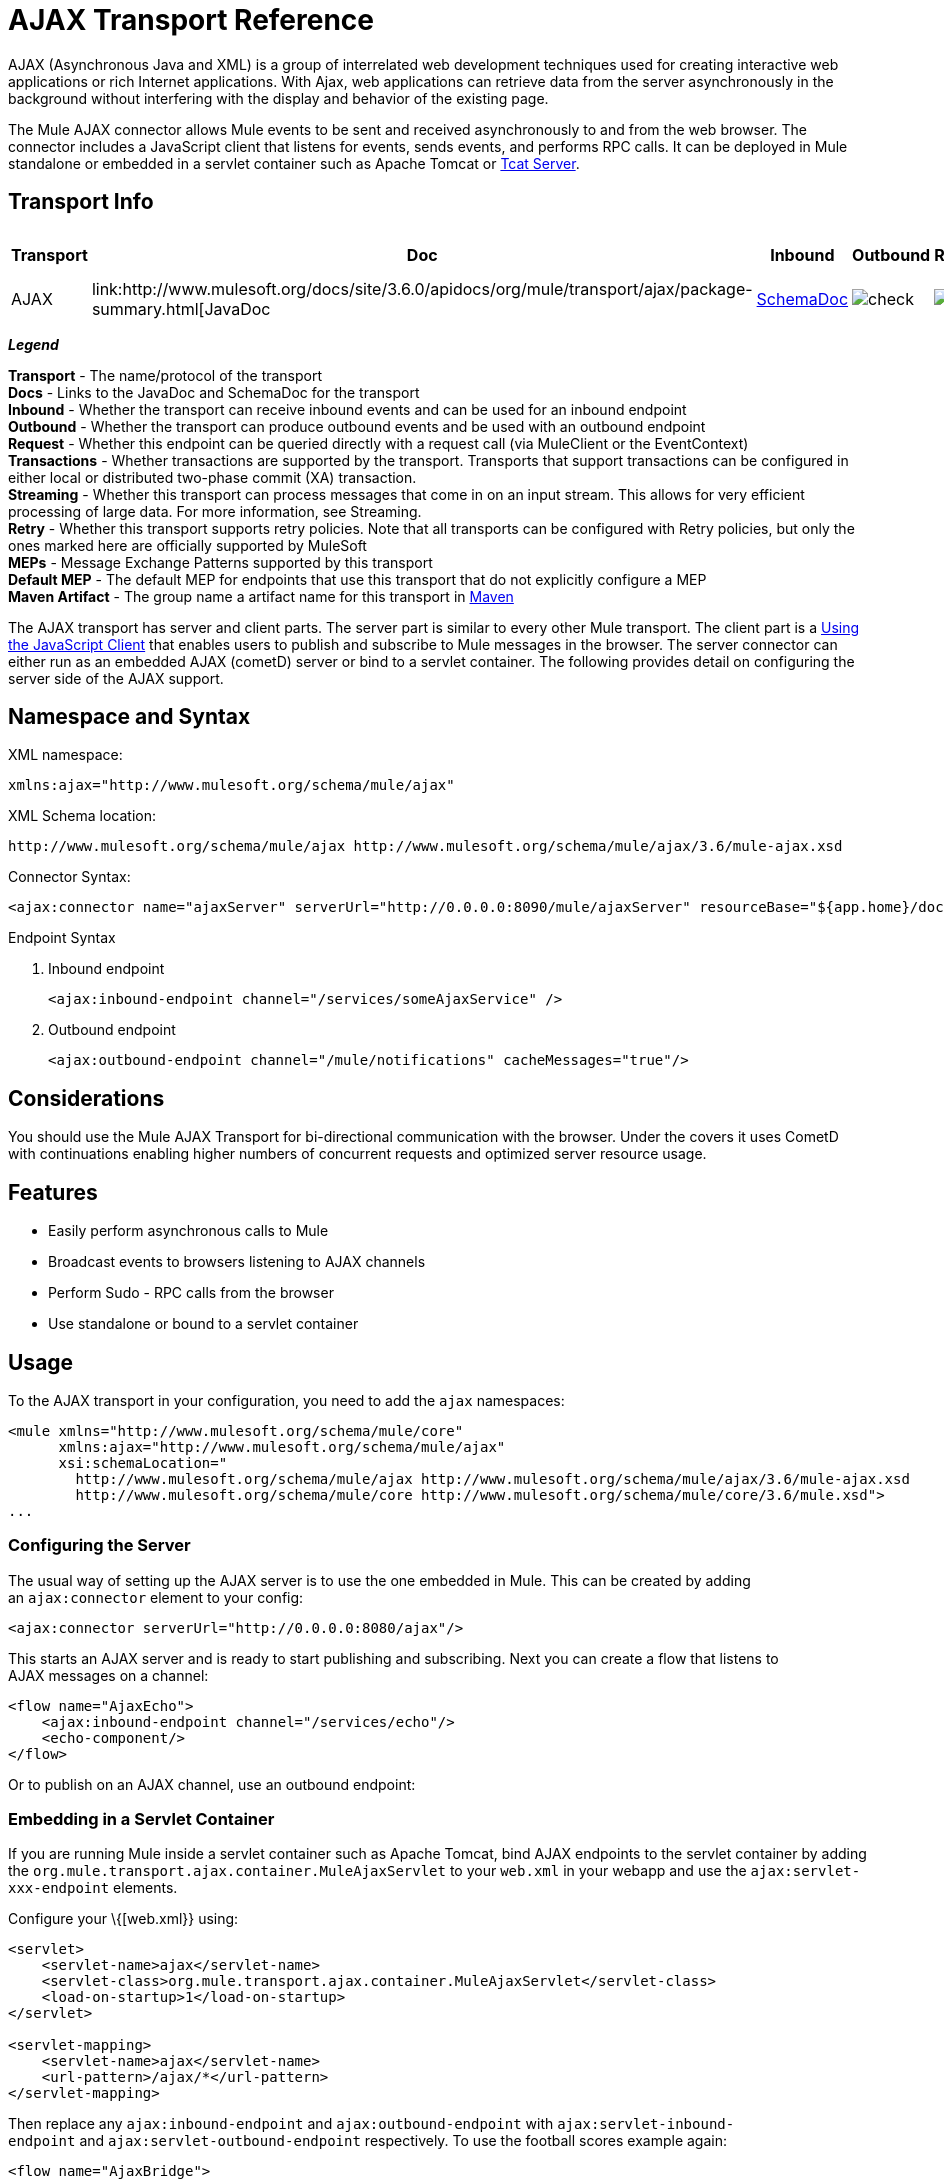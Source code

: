 = AJAX Transport Reference
:keywords: anypoint, connectors, ajax

AJAX (Asynchronous Java and XML) is a group of interrelated web development techniques used for creating interactive web applications or rich Internet applications. With Ajax, web applications can retrieve data from the server asynchronously in the background without interfering with the display and behavior of the existing page.

The Mule AJAX connector allows Mule events to be sent and received asynchronously to and from the web browser. The connector includes a JavaScript client that listens for events, sends events, and performs RPC calls. It can be deployed in Mule standalone or embedded in a servlet container such as Apache Tomcat or http://mulesoft.com/tcat[Tcat Server].

== Transport Info

[%header%autowidth.spread]
|===
|Transport |Doc |Inbound |Outbound |Request |Transactions |
Streaming |Retries |MEPs |Default MEP |Maven Artifact
|AJAX |link:http://www.mulesoft.org/docs/site/3.6.0/apidocs/org/mule/transport/ajax/package-summary.html[JavaDoc |link:http://www.mulesoft.org/docs/site/current3/schemadocs/namespaces/http_www_mulesoft_org_schema_mule_ajax/namespace-overview.html[SchemaDoc] |image:check.png[check] |image:check.png[check] |image:error.png[error] |image:error.png[error] |image:check.png[check] |image:error.png[error] |one-way |one-way |org.mule.transport:mule-transport-ajax

|===

*_Legend_*

*Transport* - The name/protocol of the transport +
*Docs* - Links to the JavaDoc and SchemaDoc for the transport +
*Inbound* - Whether the transport can receive inbound events and can be used for an inbound endpoint +
*Outbound* - Whether the transport can produce outbound events and be used with an outbound endpoint +
*Request* - Whether this endpoint can be queried directly with a request call (via MuleClient or the EventContext) +
*Transactions* - Whether transactions are supported by the transport. Transports that support transactions can be configured in either local or distributed two-phase commit (XA) transaction. +
*Streaming* - Whether this transport can process messages that come in on an input stream. This allows for very efficient processing of large data. For more information, see Streaming. +
*Retry* - Whether this transport supports retry policies. Note that all transports can be configured with Retry policies, but only the ones marked here are officially supported by MuleSoft +
*MEPs* - Message Exchange Patterns supported by this transport +
*Default MEP* - The default MEP for endpoints that use this transport that do not explicitly configure a MEP +
*Maven Artifact* - The group name a artifact name for this transport in http://maven.apache.org/[Maven]

The AJAX transport has server and client parts. The server part is similar to every other Mule transport. The client part is a <<Using the JavaScript Client>> that enables users to publish and subscribe to Mule messages in the browser. The server connector can either run as an embedded AJAX (cometD) server or bind to a servlet container. The following provides detail on configuring the server side of the AJAX support.

== Namespace and Syntax

XML namespace:

[source,xml]
----
xmlns:ajax="http://www.mulesoft.org/schema/mule/ajax"
----

XML Schema location:

[source,xml]
----
http://www.mulesoft.org/schema/mule/ajax http://www.mulesoft.org/schema/mule/ajax/3.6/mule-ajax.xsd
----

Connector Syntax:

[source,xml]
----
<ajax:connector name="ajaxServer" serverUrl="http://0.0.0.0:8090/mule/ajaxServer" resourceBase="${app.home}/docroot"/>
----

Endpoint Syntax

. Inbound endpoint
+
[source,xml, linenums]
----
<ajax:inbound-endpoint channel="/services/someAjaxService" />
----
+
. Outbound endpoint
+
[source,xml]
----
<ajax:outbound-endpoint channel="/mule/notifications" cacheMessages="true"/>
----

== Considerations

You should use the Mule AJAX Transport for bi-directional communication with the browser. Under the covers it uses CometD with continuations enabling higher numbers of concurrent requests and optimized server resource usage.

== Features

* Easily perform asynchronous calls to Mule

* Broadcast events to browsers listening to AJAX channels

* Perform Sudo - RPC calls from the browser

* Use standalone or bound to a servlet container

== Usage

To the AJAX transport in your configuration, you need to add the `ajax` namespaces:

[source,xml, linenums]
----
<mule xmlns="http://www.mulesoft.org/schema/mule/core"
      xmlns:ajax="http://www.mulesoft.org/schema/mule/ajax"
      xsi:schemaLocation="
        http://www.mulesoft.org/schema/mule/ajax http://www.mulesoft.org/schema/mule/ajax/3.6/mule-ajax.xsd
        http://www.mulesoft.org/schema/mule/core http://www.mulesoft.org/schema/mule/core/3.6/mule.xsd">
...
----

=== Configuring the Server

The usual way of setting up the AJAX server is to use the one embedded in Mule. This can be created by adding an `ajax:connector` element to your config:

[source,xml]
----
<ajax:connector serverUrl="http://0.0.0.0:8080/ajax"/>
----

This starts an AJAX server and is ready to start publishing and subscribing. Next you can create a flow that listens to AJAX messages on a channel:

[source,xml, linenums]
----
<flow name="AjaxEcho">
    <ajax:inbound-endpoint channel="/services/echo"/>
    <echo-component/>
</flow>
----

Or to publish on an AJAX channel, use an outbound endpoint:

=== Embedding in a Servlet Container

If you are running Mule inside a servlet container such as Apache Tomcat, bind AJAX endpoints to the servlet container by adding the `org.mule.transport.ajax.container.MuleAjaxServlet` to your `web.xml` in your webapp and use the `ajax:servlet-xxx-endpoint` elements.

Configure your \{[web.xml}} using:

[source,xml, linenums]
----
<servlet>
    <servlet-name>ajax</servlet-name>
    <servlet-class>org.mule.transport.ajax.container.MuleAjaxServlet</servlet-class>
    <load-on-startup>1</load-on-startup>
</servlet>
 
<servlet-mapping>
    <servlet-name>ajax</servlet-name>
    <url-pattern>/ajax/*</url-pattern>
</servlet-mapping>
----

Then replace any `ajax:inbound-endpoint` and `ajax:outbound-endpoint` with `ajax:servlet-inbound-endpoint` and `ajax:servlet-outbound-endpoint` respectively. To use the football scores example again:

[source,xml, linenums]
----
<flow name="AjaxBridge">
    <jms:inbound-endpoint topic="football.scores"/>   
    <ajax:servlet-outbound-endpoint channel="/football/scores"/>
</flow>
----

Then configure your connector and endpoints as described below.

== Using the JavaScript Client

Mule provides a powerful JavaScript client with full link:https://en.wikipedia.org/wiki/Ajax_(programming)[AJAX] support that can be used to interact with Mule flows directly in the browser. It also provides support for interacting directly with objects running inside the container using link:http://cometdproject.dojotoolkit.org/[Cometd], a message bus for AJAX web applications that allows multi-channel messaging between the server and client.

=== Configuring the Server

To use the JavaScript client, you just need to have a flow that has an AJAX inbound endpoint through which requests can be sent. This example shows a simple echo flow published on the `/services/echo` AJAX channel:

[source,xml, linenums]
----
<flow name="AjaxEcho">
    <ajax:inbound-endpoint channel="/services/echo"/>
    <echo-component/>
</flow>
----

=== Enabling the Client

To enable the client in an HTML page, add a single script element to the page:

[source,xml, linenums]
----
<head>
...
  <script type="text/javascript" src="mule-resource/js/mule.js"></script>
----

Adding this script element makes a 'mule' client object available for your page.

=== Making an RPC request

This example defines a button in the body that, when clicked, sends a request to the Echo flow:

[source,xml]
----
<input id="sendButton" class="button" type="submit" name="Go" value="Send" onclick="callEcho();"/>
----

The button calls the `callEcho` function, which handles the logic of the request:

[source,xml, linenums]
----
function callEcho()
{
  var data = new Object();
  data.phrase = document.getElementById('phrase').value;
  mule.rpc("/services/echo", data, callEchoResponse);
}
----

This function uses the `rpc` method to request data from the flow. The `rpc` method sets up a private response channel that Mule uses to publish when response data is available. The first argument is the channel on which you're making the request (this matches the channel that our Echo Flow is listening on), the second argument is the payload object, and the third argument is the callback function that processes the response, in this case a function called call Echo Response:

[source,xml, linenums]
----
function callEchoResponse(message)
{
    document.getElementById("response").innerHTML = "<b>Response:&nbsp;</b>" + message.data + "\n";
}
----

If you use `rpc` just for a one-way request where you don't pass a callback function as parameter because you don't expect a response, use the `disableReplyTo` flag in the AJAX connector:

[source,xml]
----
<ajax:connector name="ajaxServer" ... disableReplyTo="true" />
----

==== Handling Errors

To check if an error occurred, set the `error` parameter in the callback function to verify that the error is null before processing. If it is not null, an error occurred and the error should be logged or displayed to the user.

[source,xml, linenums]
----
function callEchoResponse(message, error)
{
  if(error)
    handleError(error)
  else
    document.getElementById("response").innerHTML = "<b>Response:&nbsp;</b>" + message.data + "\n";
}
 
function handleError(error) {
   alert(error);
}
----

== Listening to Server Events

The Mule JavaScript client allows developers to subscribe to events from Mule flows. These events just need to be published on an AJAX endpoint. Here is a flow that receives events on JMS and publishes them to an AJAX channel.

[source,xml, linenums]
----
<flow name="AjaxBridge">
    <jms:inbound-endpoint topic="football.scores"/>
     
    <ajax:outbound-endpoint channel="/football/scores"/>
</flow>
----

Now you can register for interest in these football scores by adding a subscriber via the Mule JavaScript client.

[source,xml, linenums]
----
<script type="text/javascript">
    mule.subscribe("/football/scores", scoresCallback);
</script>
----

The first argument of the `subscribe` method is the AJAX path that the flow publishes to. The second argument is the name of the callback function that processes the message. In this example, it's the `scoresCallback` function, which is defined next:

[source,xml, linenums]
----
function scoresCallback(message)
{
    console.debug("data:" + message.data);
 
    if (!message.data)
    {
        console.debug("bad message format " + message);
        return;
    }
 
    // logic goes here
    ...
}
----

[TIP]
====
*JSON Support*

Mule has JSON support including object/JSON bindings, which makes it really easy to marshal data to JSON markup before dispatching to the browser, where JSON is a native format.
====

== Sending a Message

Let's say you want to send a message out without getting a response. In this case, you call the `publish` function on the Mule client:

[source,xml, linenums]
----
<script type="text/javascript">
    mule.publish("/services/foo", data);
</script>
----

== Example Configurations

Mule comes bundled with several examples that employ the Ajax Connector. We recommend you take a look at the "Notifications Example" and the "GPS Walker Example" (which is also explained in further detail in link:https://blogs.mulesoft.com/dev/mule-dev/walk-this-way-building-ajax-apps-with-mule[this blog post]). In the following typical use cases we will focus on the key elements involved when using and configuring the connector.

=== Publish Example Server code

First, set up an AJAX inbound endpoint in the Mule configuration to receive requests:

[%header%autowidth.spread]
|===
^|*Configuring an AJAX Inbound Endpoint*

a|[source,xml, linenums]
----
<mule xmlns="http://www.mulesoft.org/schema/mule/core"
      xmlns:ajax="http://www.mulesoft.org/schema/mule/ajax" ❶
      xsi:schemaLocation="
        http://www.mulesoft.org/schema/mule/ajax http://www.mulesoft.org/schema/mule/ajax/3.6/mule-ajax.xsd ❷
        http://www.mulesoft.org/schema/mule/core http://www.mulesoft.org/schema/mule/core/3.6/mule.xsd">
 
    <ajax:connector name="ajaxServer" serverUrl="http://0.0.0.0:8090/services/updates"
        resourceBase="${app.home}/docroot"/> ❸
 
    <flow name="TestNoReply">
        <ajax:inbound-endpoint channel="/services/serverEndpoint" /> ❹
        <!-- From here on, the data from the browser is available in Mule. -->
        ...
        <component .../>
    </flow>
 
</mule>
----
|===

Note the following changes:

* The Mule AJAX namespace ❶ and schema location ❷ have been added to the _mule_ element.
* The AJAX Connector ❸ creates an embedded Ajax server for this application. +
** The ‘resourceBase’ attribute specifies a directory where HTML and other resources can be published. When the browser requests pages, pages serve from this location.
** The $\{app.home} is a new placeholder available in Mule that references the root directory of your application.
** '0.0.0.0' refers to the IP of the computer running the Mule instance.
* An AJAX inbound endpoint ❹ has been added to a sample flow, which creates a channel named _/services/serverEndpoint_ and listens to incoming messages from the Mule JavaScript client.

=== Publish Example Client Code

The browser will send some information to Mule (using the JavaScript Mule client) when a button is pushed.

[%header%autowidth.spread]
|===
^|*Publishing data*

a|[source,xml, linenums]
----
<head>
    <script type="text/javascript" src="mule-resource/js/mule.js"></script> ❶
    <script type="text/javascript">
     
        function publishToMule() { ❷
            // Create a new object and populate it with the request data
            var data = new Object();
            data.phrase = document.getElementById('phrase').value;
            data.user = document.getElementById('user').value;
            // Send the data to the Mule endpoint and do not expect a response.
            // The Mule element is provided by the Mule JavaScript client.
            mule.publish("/services/serverEndpoint", data); ❸
        }
    </script>
</head>
 
<body>
    <div>
        Your phrase: <input id="phrase" type="text"/>
        <select id="user">
            <option value="anonymous">Anonymous</option>
            <option value="administrator" selected="true">Administrator</option>
        </select>
        <input id="sendButton" class="button" type="submit" name="Go" value="Send" onclick="publishToMule();"/>
    </div>
 
</body>
----
|===

Note the following changes:

* Loading the _mule.js_ script ❶ makes the Mule client automatically available via the _‘mule’_ variable.

* The _rpcCallMule()_ ❷ method gathers some data from the page and submit it to the _‘/services/noReplyEndpoint’_ channel we configured beforehand.

* The _mule.publish()_❸ method makes the actual call to Mule. It receives two parameters: +

** The channel name.

** The data to publish.

=== Subscribe Example Server code

This is a useful and friendly way to send information to several clients at once. All they have to do is subscribe themselves to a channel where the server sends whatever needs to be broadcasted.

Mule provides an AJAX connector, an AJAX outbound endpoint and the required JavaScript client library to take care of this.

We add an AJAX connector that hosts the pages (HTML, CSS, etc.) using the JavaScript client and that lets them interact with Mule's AJAX endpoints. It's the same connector we used in the two previous examples.

We also need to publish some content via an AJAX outbound endpoint in a channel.

[%header%autowidth.spread]
|===
^|*Configuring an AJAX Outbound Endpoint Channel*

a|[source,xml, linenums]
----
<mule xmlns="http://www.mulesoft.org/schema/mule/core"
      xmlns:ajax="http://www.mulesoft.org/schema/mule/ajax" ❶
      xsi:schemaLocation="
        http://www.mulesoft.org/schema/mule/ajax http://www.mulesoft.org/schema/mule/ajax/3.6/mule-ajax.xsd ❷
        http://www.mulesoft.org/schema/mule/core http://www.mulesoft.org/schema/mule/core/3.6/mule.xsd">
 
    <ajax:connector name="ajaxServer" serverUrl="http://0.0.0.0:8090/services/updates"
        resourceBase="${app.home}/docroot"/> ❸
 
    <flow name="PublishUpdates">
        <!-- ... here we create the content to be published -->
        <ajax:outbound-endpoint channel="/mule/notifications" cacheMessages="true"/>❹
    </flow>
 
</mule>
----
|===

*Notes*:

* The Mule AJAX namespace ❶ and schema location ❷ have been added to the _mule_ element.

* The AJAX Connector ❸ creates an embedded AJAX server for this application.

** The ‘resourceBase’ attribute specifies a directory where HTML and other resources can be published. When the browser requests pages, pages serve from this location.

** The $\{app.home} is a new placeholder available in Mule that references the root directory of your application.

** '0.0.0.0' refers to the IP of the computer running the Mule instance.

* An AJAX outbound endpoint ❹ has been added to a sample flow.

** It will submit the events it receives into a channel named _/mule/notifications_.

** Any page listening on that channel receives a copy of the event.

=== Subscribe Example Client Code

[%header%autowidth.spread]
|===
^|*Listening to an AJAX Outbound Channel*

a|[source,xml, linenums]
----
<head>
    <script type="text/javascript" src="mule-resource/js/mule.js"></script> ❶
 
    <script type="text/javascript">
    
        function init() ❷
        {
            mule.subscribe("/mule/notifications", notif);
        }
 
        function dispose() ❸
        {
            mule.unsubscribe("/mule/notifications", notif);
        }
 
        function notif(message) ❹
        {
            console.debug("data:" + message.data);
 
            //... code to handle the received data
        }
     
    </script>
</head>
 
<body onload="init()" onunload="dispose()"> ❺
 
</body>
----
|===

Note the following changes:

* Loading the _mule.js_ script ❶ makes the Mule client automatically available via the _‘mule’_ variable.

* The _init()_ ❷ method associates all incoming events on the _‘/mule/notifications’_ with the _notif()_ callback method.

* The _dispose()_ ❸ method dissociates all incoming events on the _‘/mule/notifications’_ from the _notif()_ callback method.

* The _notif()_ ❹ callback method processes the received messages.

* The _onload_ and _onunload_ atrributes of the _body_ HTML element ❺ should contain the calls to _init()_ and _dispose()_ respectively, to ensure the page is properly registered and de-registered to the _‘/mule/notifications’_ channel.

=== RPC Example Server Code

This configuration is very similar to the one in the previous example. As a matter of fact, the only significant changes are the channel name and an out-of-the-box echo component to bounce the request back to the caller.

[%header%autowidth.spread]
|===
^|*Configuring an AJAX Inbound Endpoint that will send a response*

a|[source,xml, linenums]
----
<mule xmlns="http://www.mulesoft.org/schema/mule/core"
      xmlns:ajax="http://www.mulesoft.org/schema/mule/ajax" ❶
      xsi:schemaLocation="
        http://www.mulesoft.org/schema/mule/ajax http://www.mulesoft.org/schema/mule/ajax/3.6/mule-ajax.xsd ❷
        http://www.mulesoft.org/schema/mule/core http://www.mulesoft.org/schema/mule/core/3.6/mule.xsd">
 
    <ajax:connector name="ajaxServer" serverUrl="http://0.0.0.0:8090/services/updates"
        resourceBase="${app.home}/docroot"/> ❸
 
    <flow name="TestEcho">
        <ajax:inbound-endpoint channel="/services/echo" /> ❹
        <echo-component/>
    </flow>
 
</mule>
----
|===

Note the following changes:

* The Mule AJAX namespace ❶ and schema location ❷ have been added to the _mule_ element.

* The AJAX Connector ❸ creates an embedded AJAX server for this application.

** The ‘resourceBase’ attribute specifies a directory where HTML and other resources can be published. When the browser requests pages, they are served from this location.

** The $\{app.home} is a new placeholder available in Mule that references the root directory of your application.

** '0.0.0.0' refers to the IP of the computer running the Mule instance.

* An AJAX inbound endpoint ❹ has been added to a sample flow.

** It will create a channel named _/services/echo_ and listen to incoming RPC calls from the Mule JavaScript client.

** When a request is received, it will be processed by the `<echo-component/>` and sent back via the AJAX channel to the client that submitted the request.

=== RPC Example Client Code

The browser sends information to Mule (using the JavaScript Mule client) when a button is pushed, just as it did before. This time however, a callback method displays the response.

[%header%autowidth.spread]
|===
^|*Making an RPC Call - Expecting a response*

a|[source,xml, linenums]
----
<head>
    <script type="text/javascript" src="mule-resource/js/mule.js"></script> ❶
    <script type="text/javascript">
     
        function rpcCallMuleEcho() { ❷
            // Create a new object and populate it with the request data
            var data = new Object();
            data.phrase = document.getElementById('phrase').value;
            data.user = document.getElementById('user').value;
            // Send the data to the Mule endpoint and set a callback to handle the response.
            // The "mule" element is provided by the Mule JavaScript client.
            mule.rpc("/services/echo", data, rpcEchoResponse); ❸
        }
 
        // Display response message data.
        function rpcEchoResponse(message) { ❹
            document.getElementById("response").innerHTML = "<b>Response:&nbsp;</b>" + message.data + "\n";
        }
    </script>
</head>
 
<body>
    <div>
        Your phrase: <input id="phrase" type="text"/>
        <select id="user">
            <option value="anonymous">Anonymous</option>
            <option value="administrator" selected="true">Administrator</option>
        </select>
        <input id="sendButton" class="button" type="submit" name="Go" value="Send" onclick="rpcCallMuleEcho();"/>
    </div>
    <pre id="response"></pre>
</body>
----
|===

Note the following changes:

* Loading the _mule.js_ script ❶ makes the Mule client automatically available via the _‘mule’_ variable.

* The _rpcCallMuleEcho()_ ❷ method gathers some data from the page and submits it to the _‘/services/echo’_ channel we configured before.

* The _mule.rpc()_ ❸ method makes the actual call to Mule. This time, it receives three** **parameters:

** The channel name.

** The data to send.

** The *callback method* to be invoked when the response is returned.

* The _rpcEchoResponse()_ callback method ❹ takes a single parameter, which is the response message, and displays its data on the page.

== Configuration Reference

=== Element Listing

== Connector

Allows Mule to expose Mule Services over HTTP using a Jetty HTTP server and Cometd. A single Jetty server is created for each connector instance. One connector can serve many endpoints. Users should rarely need to have more than one AJAX servlet connector.

.Attributes of <connector...>
[%header,cols="30s,70a"]
|===
|Name |Description
|serverUrl
|When using AJAX embedded (not within a servlet container) a URL needs to be configured to create an AJAX server hosted in Mule. The URL should be in the form of `+http://(host):(port)/(path)+` - note that HTTPS can also be used, but you will need to set the TLS information on the connector.

*Type*: string +
*Required*: yes +
*Default*: none
|resourceBase |Specifies a local path where files will be served from. The local path gets mapped directly to the path on the 'serverUrl'.

*Type*: string +
*Required*: no +
*Default*: none
|disableReplyTo |By default, an asynchronous reply to the inbound endpoint is sent back. This can cause unwanted side effects in some cases, use this attribute to disable.

*Type*: boolean +
*Required*: no +
*Default*: none
|logLevel |0=none, 1=info, 2=debug

*Type*: integer +
*Required*: no +
*Default*: none
|timeout |The server side poll timeout in milliseconds (default 250000). This is how long the server will hold a reconnect request before responding.

*Type*: integer +
*Required*: no +
*Default*: none
|interval |The client side poll timeout in milliseconds (default 0). How long a client will wait between reconnects.

*Type*: integer +
*Required*: no +
*Default*: none
|maxInterval |The max client side poll timeout in milliseconds (default 30000). A client will be removed if a connection is not received in this time.

*Type*: integer +
*Required*: no +
*Default*: none
|jsonCommented |If "true" (default) then the server will accept JSON wrapped in a comment and will generate JSON wrapped in a comment. This is a defence against Ajax Hijacking.

*Type*: boolean +
*Required*: no +
*Default*: none
|multiFrameInterval |The client side poll timeout if multiple connections are detected from the same browser (default 1500).

*Type*: integer +
*Required*: no +
*Default*: none
|refsThreshold |The number of message refs at which the a single message response will be cached instead of being generated for every client delivered to. Done to optimize a single message being sent to multiple clients.

*Type*: integer +
*Required*: no +
*Default*: none
|===

.Child Elements of <connector...>
[%header%autowidth.spread]
|===
|Name |Cardinality |Description
|client |0..1 |
|key-store |0..1 |
|server |0..1 |
|protocol-handler |0..1 |
|===

== Inbound Endpoint

Allows a Mule service to receive AJAX events over HTTP using a Jetty server. This is different from the equivalent `servlet-inbound-endpoint` because it uses an embedded servlet container rather that relying on a pre-existing servlet container instance. This endpoint type should not be used if running Mule embedded in a servlet container.

.Attributes of <inbound-endpoint...>
[%header%autowidth.spread]
|=====
|Name |Type |Required |Default |Description
|channel |string |yes |  |The AJAX channel to bind the service endpoint to. This channel path is independent context path that your application is deployed to in the servlet container.
|=====

No Child Elements of <inbound-endpoint...>


== Outbound Endpoint

Allows a Mule service to send AJAX events over HTTP using Bayeux. JavaScript clients can register interest in these events using the Mule JavaScript client.

.Attributes of <outbound-endpoint...>
[%header,cols="30s,70a"]
|===
|Name |Description
|channel |The AJAX channel to bind the service endpoint to. This channel path is independent context path that your application is deployed to in the servlet container.

*Type*: string +
*Required*: yes +
*Default*: none
|cacheMessages |If set to true the dispatcher will cache messages if there are no clients subscribed to this channel.

*Type*: boolean +
*Required*: no +
*Default*: none
|messageCacheSize |If cache messages is set to true, this value determines the size of the memory cache. The cache will automatically expire older items to make room for newer items.

*Type*: integer +
*Required*: no +
*Default*: none
|===

No Child Elements of <outbound-endpoint...>


== Maven

The AJAX Transport can be included with the following dependency:

[source,xml, linenums]
----
<dependency>
    <groupId>org.mule.transports</groupId>
    <artifactId>mule-transport-ajax</artifactId>
</dependency>
----

== Best Practices

* Use AJAX outbound endpoints mainly for broadcasting information to several clients simultaneously. For example, broadcasting live news updates to several browsers in real time without reloading the page.

* It's recommended to subscribe/unsubscribe callback methods associated with outbound channels on `<body>` onload/onunload. See example above. Pay special attention to unsubscribing callback methods.

* When sending information back and forth between clients and servers using AJAX you should consider using JSON. Mule provides a JSON module to handle transformations gracefully.
